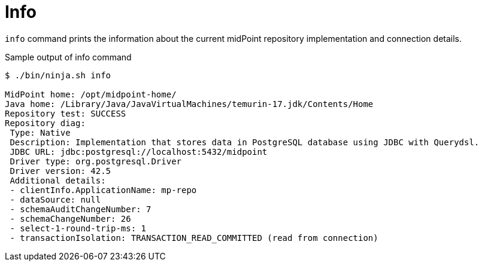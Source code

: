 = Info

`info` command prints the information about the current midPoint repository implementation and connection details.

.Sample output of info command
[source,sh]
----
$ ./bin/ninja.sh info

MidPoint home: /opt/midpoint-home/
Java home: /Library/Java/JavaVirtualMachines/temurin-17.jdk/Contents/Home
Repository test: SUCCESS
Repository diag:
 Type: Native
 Description: Implementation that stores data in PostgreSQL database using JDBC with Querydsl.
 JDBC URL: jdbc:postgresql://localhost:5432/midpoint
 Driver type: org.postgresql.Driver
 Driver version: 42.5
 Additional details:
 - clientInfo.ApplicationName: mp-repo
 - dataSource: null
 - schemaAuditChangeNumber: 7
 - schemaChangeNumber: 26
 - select-1-round-trip-ms: 1
 - transactionIsolation: TRANSACTION_READ_COMMITTED (read from connection)
----
